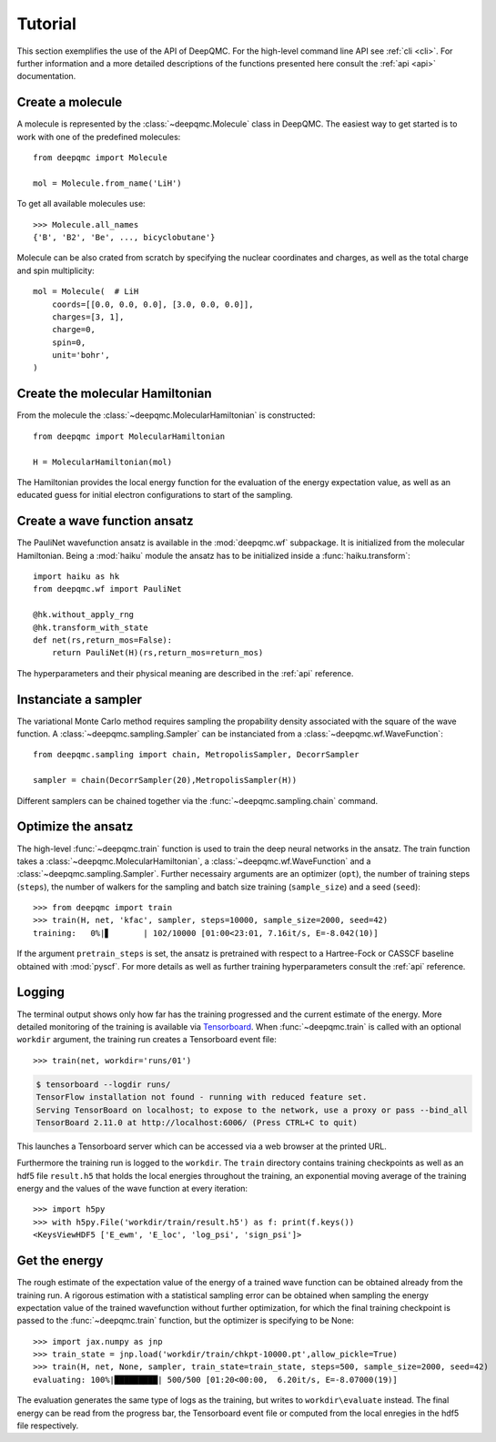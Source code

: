 .. _tutorial:

Tutorial
========

This section exemplifies the use of the API of DeepQMC. For the high-level command line API see :ref:`cli <cli>`. For further information and a more detailed descriptions of the functions presented here consult the :ref:`api <api>` documentation.

Create a molecule
-----------------

A molecule is represented by the :class:`~deepqmc.Molecule` class in DeepQMC. The easiest way to get started is to work with one of the predefined molecules::

   from deepqmc import Molecule

   mol = Molecule.from_name('LiH')

To get all available molecules use::

    >>> Molecule.all_names
    {'B', 'B2', 'Be', ..., bicyclobutane'}

Molecule can be also crated from scratch by specifying the nuclear coordinates and charges, as well as the total charge and spin multiplicity::

    mol = Molecule(  # LiH
        coords=[[0.0, 0.0, 0.0], [3.0, 0.0, 0.0]],
        charges=[3, 1],
        charge=0,
        spin=0,
        unit='bohr',
    )

Create the molecular Hamiltonian
--------------------------------

From the molecule the :class:`~deepqmc.MolecularHamiltonian` is constructed::
        
    from deepqmc import MolecularHamiltonian

    H = MolecularHamiltonian(mol)

The Hamiltonian provides the local energy function for the evaluation of the energy expectation value, as well as an educated guess for initial electron configurations to start of the sampling.

Create a wave function ansatz
-----------------------------

The PauliNet wavefunction ansatz is available in the :mod:`deepqmc.wf` subpackage. It is initialized from the molecular Hamiltonian. Being a :mod:`haiku` module the ansatz has to be initialized inside a :func:`haiku.transform`::
    
    import haiku as hk
    from deepqmc.wf import PauliNet

    @hk.without_apply_rng
    @hk.transform_with_state
    def net(rs,return_mos=False):
        return PauliNet(H)(rs,return_mos=return_mos)

The hyperparameters and their physical meaning are described in the :ref:`api` reference.

Instanciate a sampler
---------------------

The variational Monte Carlo method requires sampling the propability density associated with the square of the wave function. A :class:`~deepqmc.sampling.Sampler` can be instanciated from a :class:`~deepqmc.wf.WaveFunction`::

    from deepqmc.sampling import chain, MetropolisSampler, DecorrSampler

    sampler = chain(DecorrSampler(20),MetropolisSampler(H))

Different samplers can be chained together via the :func:`~deepqmc.sampling.chain` command.

Optimize the ansatz
-------------------

The high-level :func:`~deepqmc.train` function is used to train the deep neural networks in the ansatz. The train function takes a :class:`~deepqmc.MolecularHamiltonian`, a :class:`~deepqmc.wf.WaveFunction` and a :class:`~deepqmc.sampling.Sampler`. Further necessairy arguments are an optimizer (``opt``), the number of training steps (``steps``), the number of walkers for the sampling and batch size training (``sample_size``) and a seed (``seed``)::

    >>> from deepqmc import train
    >>> train(H, net, 'kfac', sampler, steps=10000, sample_size=2000, seed=42)
    training:   0%|▋       | 102/10000 [01:00<23:01, 7.16it/s, E=-8.042(10)]

If the argument ``pretrain_steps`` is set, the ansatz is pretrained with respect to a Hartree-Fock or CASSCF baseline obtained with :mod:`pyscf`. For more details as well as further training hyperparameters consult the :ref:`api` reference.

Logging
-------

The terminal output shows only how far has the training progressed and the current estimate of the energy. More detailed monitoring of the training is available via `Tensorboard <https://www.tensorflow.org/tensorboard>`_. When :func:`~deepqmc.train` is called with an optional ``workdir`` argument, the training run creates a Tensorboard event file::

    >>> train(net, workdir='runs/01')

.. code:: none

    $ tensorboard --logdir runs/
    TensorFlow installation not found - running with reduced feature set.
    Serving TensorBoard on localhost; to expose to the network, use a proxy or pass --bind_all
    TensorBoard 2.11.0 at http://localhost:6006/ (Press CTRL+C to quit)

This launches a Tensorboard server which can be accessed via a web browser at the printed URL.

Furthermore the training run is logged to the ``workdir``. The ``train`` directory contains training checkpoints as well as an hdf5 file ``result.h5`` that holds the local energies throughout the training, an exponential moving average of the training energy and the values of the wave function at every iteration::

    >>> import h5py
    >>> with h5py.File('workdir/train/result.h5') as f: print(f.keys())
    <KeysViewHDF5 ['E_ewm', 'E_loc', 'log_psi', 'sign_psi']>

Get the energy
--------------

The rough estimate of the expectation value of the energy of a trained wave function can be obtained already from the training run. A rigorous estimation with a statistical sampling error can be obtained when sampling the energy expectation value of the trained wavefunction without further optimization, for which the final training checkpoint is passed to the :func:`~deepqmc.train` function, but the optimizer is specifying to be None::

    >>> import jax.numpy as jnp
    >>> train_state = jnp.load('workdir/train/chkpt-10000.pt',allow_pickle=True)
    >>> train(H, net, None, sampler, train_state=train_state, steps=500, sample_size=2000, seed=42)
    evaluating: 100%|█████████| 500/500 [01:20<00:00,  6.20it/s, E=-8.07000(19)]

The evaluation generates the same type of logs as the training, but writes to ``workdir\evaluate`` instead. The final energy can be read from the progress bar, the Tensorboard event file or computed from the local enregies in the hdf5 file respectively.
